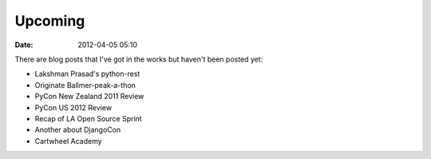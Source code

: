 ===========
Upcoming
===========

:date: 2012-04-05 05:10

There are blog posts that I've got in the works but haven't been posted yet:

* Lakshman Prasad's python-rest
* Originate Ballmer-peak-a-thon
* PyCon New Zealand 2011 Review
* PyCon US 2012 Review
* Recap of LA Open Source Sprint
* Another about DjangoCon
* Cartwheel Academy
